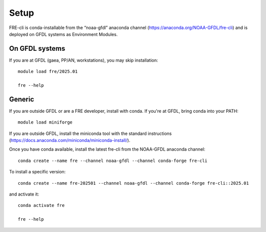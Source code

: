 =====
Setup
=====
FRE-cli is conda-installable from the “noaa-gfdl” anaconda channel (https://anaconda.org/NOAA-GFDL/fre-cli)
and is deployed on GFDL systems as Environment Modules.

On GFDL systems
========================
If you are at GFDL (gaea, PP/AN, workstations), you may skip installation::

  module load fre/2025.01

  fre --help

Generic
=======================
If you are outside GFDL or are a FRE developer, install with conda. If you're at GFDL, bring conda into your PATH::

  module load miniforge

If you are outside GFDL, install the miniconda tool with the standard instructions (https://docs.anaconda.com/miniconda/miniconda-install/).

Once you have conda available, install the latest fre-cli from the NOAA-GFDL anaconda channel::

  conda create --name fre --channel noaa-gfdl --channel conda-forge fre-cli

To install a specific version::

  conda create --name fre-202501 --channel noaa-gfdl --channel conda-forge fre-cli::2025.01

and activate it::

  conda activate fre

  fre --help
